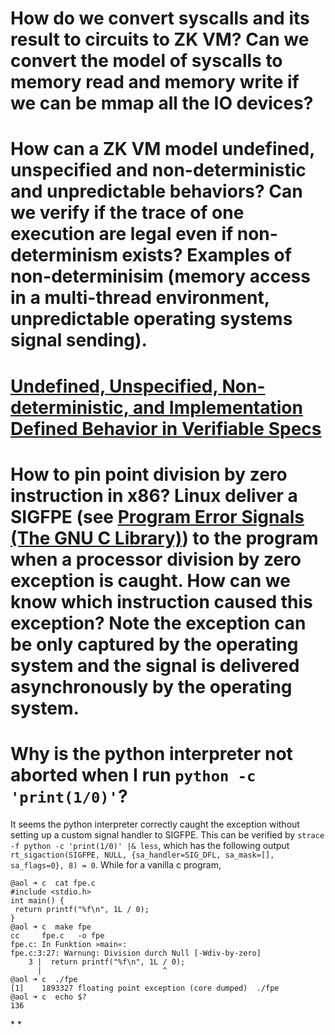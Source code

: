 * How do we convert syscalls and its result to circuits to ZK VM? Can we convert the model of syscalls to memory read and memory write if we can be mmap all the IO devices?
* How can a ZK VM model undefined, unspecified and non-deterministic and unpredictable behaviors? Can we verify if the trace of one execution are legal even if non-determinism exists? Examples of non-determinisim (memory access in a multi-thread environment, unpredictable operating systems signal sending).
* [[https://riscv.org/wp-content/uploads/2018/05/10.45-clifford-barcelona.pdf][Undefined, Unspecified, Non-deterministic, and Implementation Defined Behavior in Verifiable Specs]]
* How to pin point division by zero instruction in x86? Linux deliver a SIGFPE (see [[https://www.gnu.org/software/libc/manual/html_node/Program-Error-Signals.html][Program Error Signals (The GNU C Library)]]) to the program when a processor division by zero exception is caught. How can we know which instruction caused this exception? Note the exception can be only captured by the operating system and the signal is delivered asynchronously by the operating system.
* Why is the python interpreter not aborted when I run ~python -c 'print(1/0)'~?
It seems the python interpreter correctly caught the exception without setting up a custom signal handler to SIGFPE. This can be verified by ~strace -f python -c 'print(1/0)' |& less~, which has the following output ~rt_sigaction(SIGFPE, NULL, {sa_handler=SIG_DFL, sa_mask=[], sa_flags=0}, 8) = 0~.
While for a vanilla c program,
#+BEGIN_SRC text
@aol ➜ c  cat fpe.c 
#include <stdio.h>
int main() {
 return printf("%f\n", 1L / 0);
}
@aol ➜ c  make fpe
cc     fpe.c   -o fpe
fpe.c: In Funktion »main«:
fpe.c:3:27: Warnung: Division durch Null [-Wdiv-by-zero]
    3 |  return printf("%f\n", 1L / 0);
      |                           ^
@aol ➜ c  ./fpe 
[1]    1893327 floating point exception (core dumped)  ./fpe
@aol ➜ c  echo $?
136
#+END_SRC
*
*